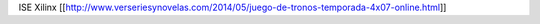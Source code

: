 ISE Xilinx
[[http://www.verseriesynovelas.com/2014/05/juego-de-tronos-temporada-4x07-online.html]]
